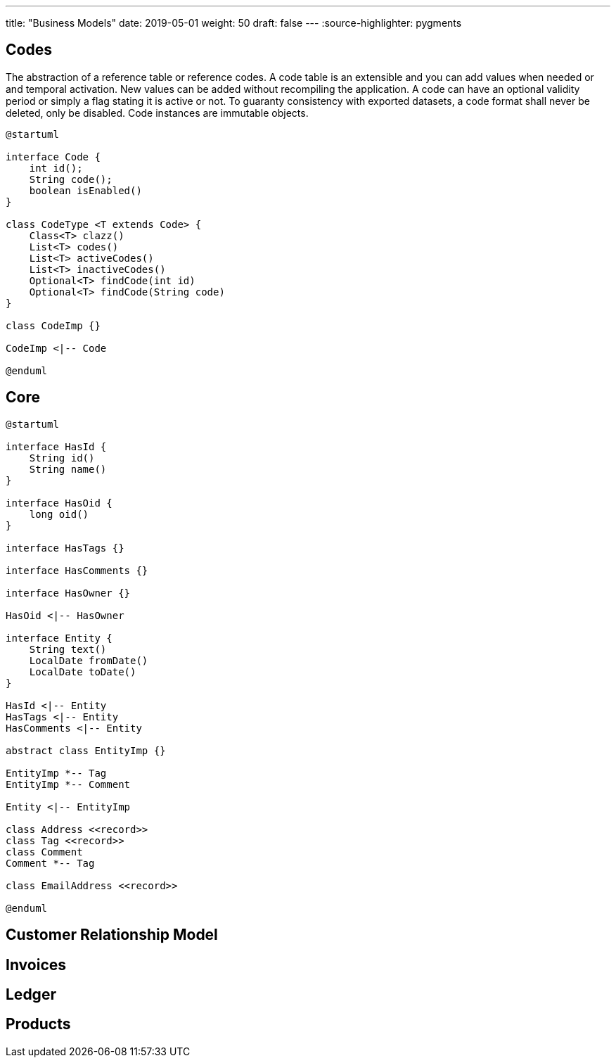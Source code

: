 ---
title: "Business Models"
date: 2019-05-01
weight: 50
draft: false
---
:source-highlighter: pygments

== Codes

The abstraction of a reference table or reference codes.
A code table is an extensible and you can add values when needed or and temporal activation.
New values can be added without recompiling the application.
A code can have an optional validity period or simply a flag stating it is active or not.
To guaranty consistency with exported datasets, a code format shall never be deleted, only be disabled.
Code instances are immutable objects.

[plantuml,codes-uml,svg]
....
@startuml

interface Code {
    int id();
    String code();
    boolean isEnabled()
}

class CodeType <T extends Code> {
    Class<T> clazz()
    List<T> codes()
    List<T> activeCodes()
    List<T> inactiveCodes()
    Optional<T> findCode(int id)
    Optional<T> findCode(String code)
}

class CodeImp {}

CodeImp <|-- Code

@enduml
....

== Core

[plantuml,core-uml,svg]
....
@startuml

interface HasId {
    String id()
    String name()
}

interface HasOid {
    long oid()
}

interface HasTags {}

interface HasComments {}

interface HasOwner {}

HasOid <|-- HasOwner

interface Entity {
    String text()
    LocalDate fromDate()
    LocalDate toDate()
}

HasId <|-- Entity
HasTags <|-- Entity
HasComments <|-- Entity

abstract class EntityImp {}

EntityImp *-- Tag
EntityImp *-- Comment

Entity <|-- EntityImp

class Address <<record>>
class Tag <<record>>
class Comment
Comment *-- Tag

class EmailAddress <<record>>

@enduml
....

== Customer Relationship Model

== Invoices

== Ledger

== Products
